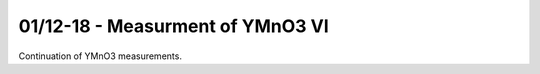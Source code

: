 01/12-18 - Measurment of YMnO3 VI
^^^^^^^^^^^^^^^^^^^^^^^^^^^^^^^^^

Continuation of YMnO3 measurements.